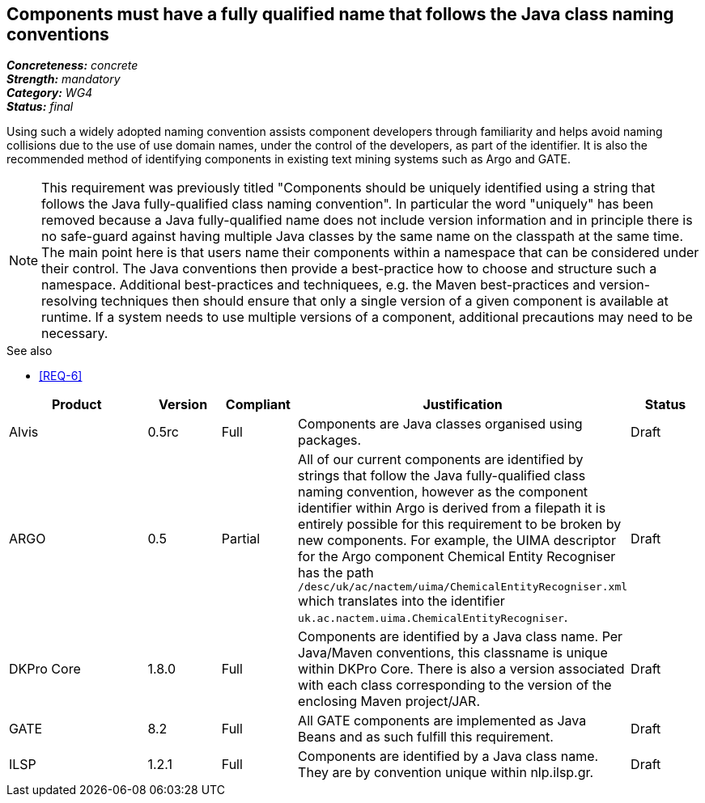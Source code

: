 == Components must have a fully qualified name that follows the Java class naming conventions

[%hardbreaks]
[small]#*_Concreteness:_* __concrete__#
[small]#*_Strength:_* __mandatory__#
[small]#*_Category:_* __WG4__#
[small]#*_Status:_* __final__#

Using such a widely adopted naming convention assists component developers through familiarity and helps avoid naming collisions due to the use of use domain names, under the control of the developers, as part of the identifier. It is also the recommended method of identifying components in existing text mining systems such as Argo and GATE. 

NOTE: This requirement was previously titled "Components should be uniquely identified using a string that follows the Java fully-qualified class naming convention". In particular the word "uniquely" has been removed because a Java fully-qualified name does not include version information and in principle there is no safe-guard against having multiple Java classes by the same name on the classpath at the same time. The main point here is that users name their components within a namespace that can be considered under their control. The Java conventions then provide a best-practice how to choose and structure such a namespace. Additional best-practices and techniquees, e.g. the Maven best-practices and version-resolving techniques then should ensure that only a single version of a given component is available at runtime. If a system needs to use multiple versions of a component, additional precautions may need to be necessary.

.See also
* <<REQ-6>>

[cols="2,1,1,4,1"]
|====
|Product|Version|Compliant|Justification|Status

| Alvis
| 0.5rc
| Full
| Components are Java classes organised using packages.
| Draft

| ARGO
| 0.5
| Partial
| All of our current components are identified by strings that follow the Java fully-qualified class naming convention, however as the component identifier within Argo is derived from a filepath it is entirely possible for this requirement to be broken by new components.  For example, the UIMA descriptor for the Argo component Chemical Entity Recogniser has the path `/desc/uk/ac/nactem/uima/ChemicalEntityRecogniser.xml` which translates into the identifier `uk.ac.nactem.uima.ChemicalEntityRecogniser`.
| Draft

| DKPro Core
| 1.8.0
| Full
| Components are identified by a Java class name. Per Java/Maven conventions, this classname is unique within DKPro Core. There is also a version associated with each class corresponding to the version of the enclosing Maven project/JAR.
| Draft

| GATE
| 8.2
| Full
| All GATE components are implemented as Java Beans and as such fulfill this requirement.
| Draft

| ILSP
| 1.2.1
| Full
| Components are identified by a Java class name. They are by convention unique within nlp.ilsp.gr. 
| Draft
|====
